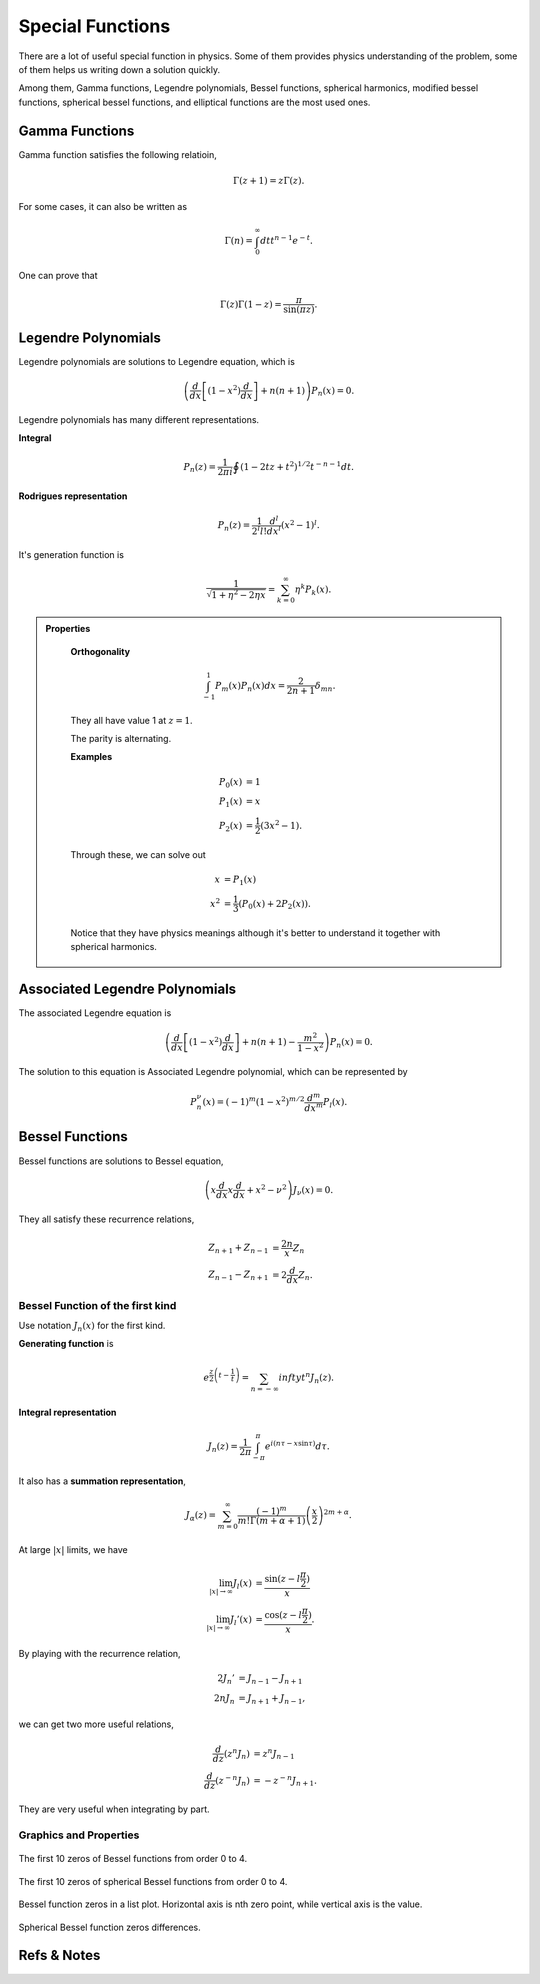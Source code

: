 Special Functions
===================


There are a lot of useful special function in physics. Some of them provides physics understanding of the problem, some of them helps us writing down a solution quickly.

Among them, Gamma functions, Legendre polynomials, Bessel functions, spherical harmonics, modified bessel functions, spherical bessel functions, and elliptical functions are the most used ones.


Gamma Functions
------------------------

Gamma function satisfies the following relatioin,

.. math::
   \Gamma(z+1) = z\Gamma(z) .

For some cases, it can also be written as 

.. math::
   \Gamma(n) = \int_0^\infty dt t^{n-1} e^{-t} .

One can prove that

.. math::
   \Gamma(z)\Gamma(1-z) = \frac{\pi}{\sin(\pi z)} .




Legendre Polynomials
-------------------------


Legendre polynomials are solutions to Legendre equation, which is

.. math::
   \left(\frac{d}{dx}\left[(1-x^2)\frac{d}{dx}\right] + n(n+1)\right) P_n(x) = 0.



Legendre polynomials has many different representations.

**Integral**

.. math::
   P_n(z) = \frac{1}{2\pi i} \oint (1 - 2 t z + t^2)^{1/2} t^{-n-1} dt.

**Rodrigues representation**

.. math::
   P_n(z) = \frac{1}{2^l l!} \frac{d^l}{d x^l} (x^2 - 1)^l .


It's generation function is

.. math::
   \frac{1}{\sqrt{1 + \eta^2 - 2 \eta x }} = \sum_{k=0}^\infty \eta^k P_k(x) .


.. admonition:: Properties
   :class: note

    **Orthogonality**

    .. math::
       \int_{-1}^1 P_m(x) P_n(x) dx =  \frac{2}{2n + 1}\delta_{mn} .

    They all have value 1 at :math:`z=1`. 

    The parity is alternating.

    **Examples**

    .. math::
       P_0(x) & = 1 \\
       P_1(x) & = x \\
       P_2(x) & = \frac{1}{2}(3x^2-1).

    Through these, we can solve out 

    .. math::
       x &= P_1(x) \\
       x^2 &= \frac{1}{3}(P_0(x) + 2 P_2(x) ).

    Notice that they have physics meanings although it's better to understand it together with spherical harmonics.




Associated Legendre Polynomials
-----------------------------------


The associated Legendre equation is

.. math::
   \left(\frac{d}{dx}\left[(1-x^2)\frac{d}{dx}\right] + n(n+1) - \frac{m^2}{1-x^2} \right) P_n(x) = 0.

The solution to this equation is Associated Legendre polynomial, which can be represented by 

.. math::
   P_n^{\nu}(x) = (-1)^m(1-x^2)^{m/2} \frac{d^m}{dx^m} P_l(x) .








Bessel Functions
--------------------


Bessel functions are solutions to Bessel equation,


.. math::
   \left( x \frac{d}{dx} x \frac{d}{dx} + x^2 - \nu^2 \right) J_{\nu} (x) = 0.

They all satisfy these recurrence relations,

.. math::
   Z_{n+1} + Z_{n-1} &= \frac{2n}{x} Z_n  \\
   Z_{n-1} - Z_{n+1} & = 2 \frac{d}{dx}Z_n .



Bessel Function of the first kind
~~~~~~~~~~~~~~~~~~~~~~~~~~~~~~~~~~~

Use notation :math:`J_n(x)` for the first kind.

**Generating function** is

.. math::
   e^{\frac{z}{2}\left(t-\frac{1}{t}\right)} = \sum_{n=-\infty}{infty} t^n J_n(z) .

**Integral representation**

.. math::
   J_n(z) = \frac{1}{2\pi} \int_{-\pi}^{\pi} e^{i(n\tau - x \sin \tau)} d\tau .

It also has a **summation representation**,

.. math::
   J_\alpha(z) = \sum_{m=0}^\infty \frac{(-1)^m}{m!\Gamma(m+\alpha +1)}  \left( \frac{x}{2} \right)^{2m+\alpha} .



At large :math:`\vert x \vert` limits, we have

.. math::
   \lim_{\vert x\vert \to \infty} J_l(x) &= \frac{\sin(z-l\frac{\pi}{2})}{x} \\
   \lim_{\vert x\vert \to \infty} J_l'(x) &= \frac{\cos(z-l\frac{\pi}{2})}{x} .


By playing with the recurrence relation,

.. math::
   2J_n' &= J_{n-1} - J_{n+1} \\
   2n J_n & = J_{n+1} + J_{n-1},

we can get two more useful relations,

.. math::
   \frac{d}{dz} (z^n J_n) & = z^n J_{n-1} \\
   \frac{d}{dz} (z^{-n} J_{n}) & = - z^{-n} J_{n+1} .

They are very useful when integrating by part.










Graphics and Properties
~~~~~~~~~~~~~~~~~~~~~~~~

.. figure:: math/assets/BesselZeros.png
   :align: center

   The first 10 zeros of Bessel functions from order 0 to 4.




.. figure:: math/assets/sphericalBesselZeros.png
   :align: center

   The first 10 zeros of spherical Bessel functions from order 0 to 4.



.. figure:: math/assets/besselZerosListPlt.png
   :align: center

   Bessel function zeros in a list plot. Horizontal axis is nth zero point, while vertical axis is the value.


.. figure:: math/assets/sphbesselZerosListPlt.png
   :align: center

    Spherical Bessel function zeros.


.. figure:: math/assets/besselZerosDifferencePlt.png
   :align: center

    The difference between zeros of Bessel functions. They are almost the same, which a around Pi.



.. figure:: math/assets/sphbesselZerosDifferencePlt.png
   :align: center

   Spherical Bessel function zeros differences.








Refs & Notes
-------------

